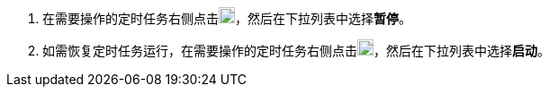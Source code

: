 // :ks_include_id: eae4a035080a4f1bb09cb87fc6034aed
. 在需要操作的定时任务右侧点击image:/images/ks-qkcp/zh/icons/more.svg[more,18,18]，然后在下拉列表中选择**暂停**。

. 如需恢复定时任务运行，在需要操作的定时任务右侧点击image:/images/ks-qkcp/zh/icons/more.svg[more,18,18]，然后在下拉列表中选择**启动**。
